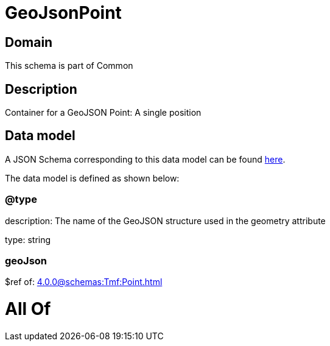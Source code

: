 = GeoJsonPoint

[#domain]
== Domain

This schema is part of Common

[#description]
== Description

Container for a GeoJSON Point: A single position


[#data_model]
== Data model

A JSON Schema corresponding to this data model can be found https://tmforum.org[here].

The data model is defined as shown below:


=== @type
description: The name of the GeoJSON structure used in the geometry attribute

type: string


=== geoJson
$ref of: xref:4.0.0@schemas:Tmf:Point.adoc[]


= All Of 
